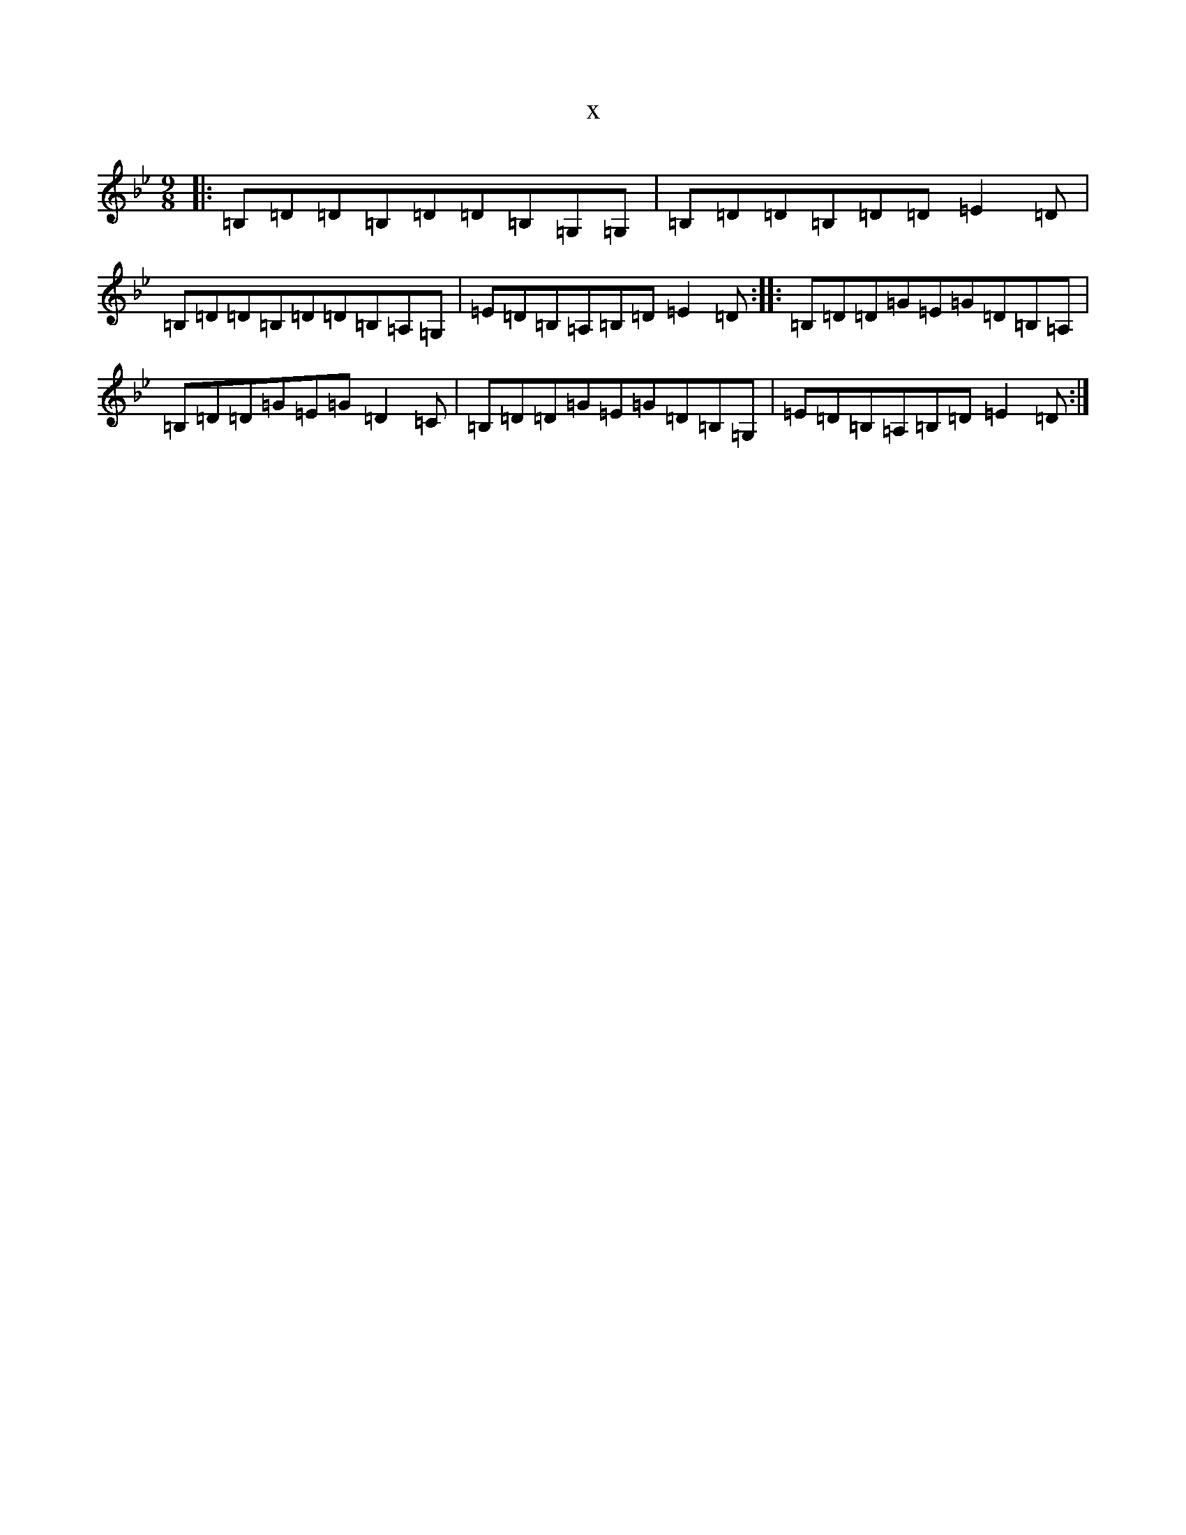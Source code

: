 X:1467
T:x
L:1/8
M:9/8
K: C Dorian
|:=B,=D=D=B,=D=D=B,=G,=G,|=B,=D=D=B,=D=D=E2=D|=B,=D=D=B,=D=D=B,=A,=G,|=E=D=B,=A,=B,=D=E2=D:||:=B,=D=D=G=E=G=D=B,=A,|=B,=D=D=G=E=G=D2=C|=B,=D=D=G=E=G=D=B,=G,|=E=D=B,=A,=B,=D=E2=D:|